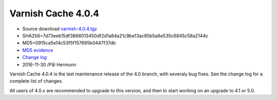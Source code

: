 .. _rel4.0.4:

Varnish Cache 4.0.4
===================

* Source download `varnish-4.0.4.tgz </downloads/varnish-4.0.4.tgz>`_

* SHA256=7d73eeb15df3866013450df2d1a84a21c9be13ac85b5a6e535c6845c58a2144c

* MD5=0915ca5e14c53f5f157695b0447f37db

* `MD5 evidence <http://pkgs.fedoraproject.org/repo/pkgs/varnish/varnish-4.0.4.tgz/>`_

* `Change log <https://github.com/varnishcache/varnish-cache/blob/4.0/doc/changes.rst>`_

* 2016-11-30 /Pål Hermunn

Varnish Cache 4.0.4 is the last maintenance release of the 4.0 branch,
with severaly bug fixes. See the change log for a complete list of
changes.

All users of 4.0.x are recommended to upgrade to this version, and
then to start working on an upgrade to 4.1 or 5.0.
